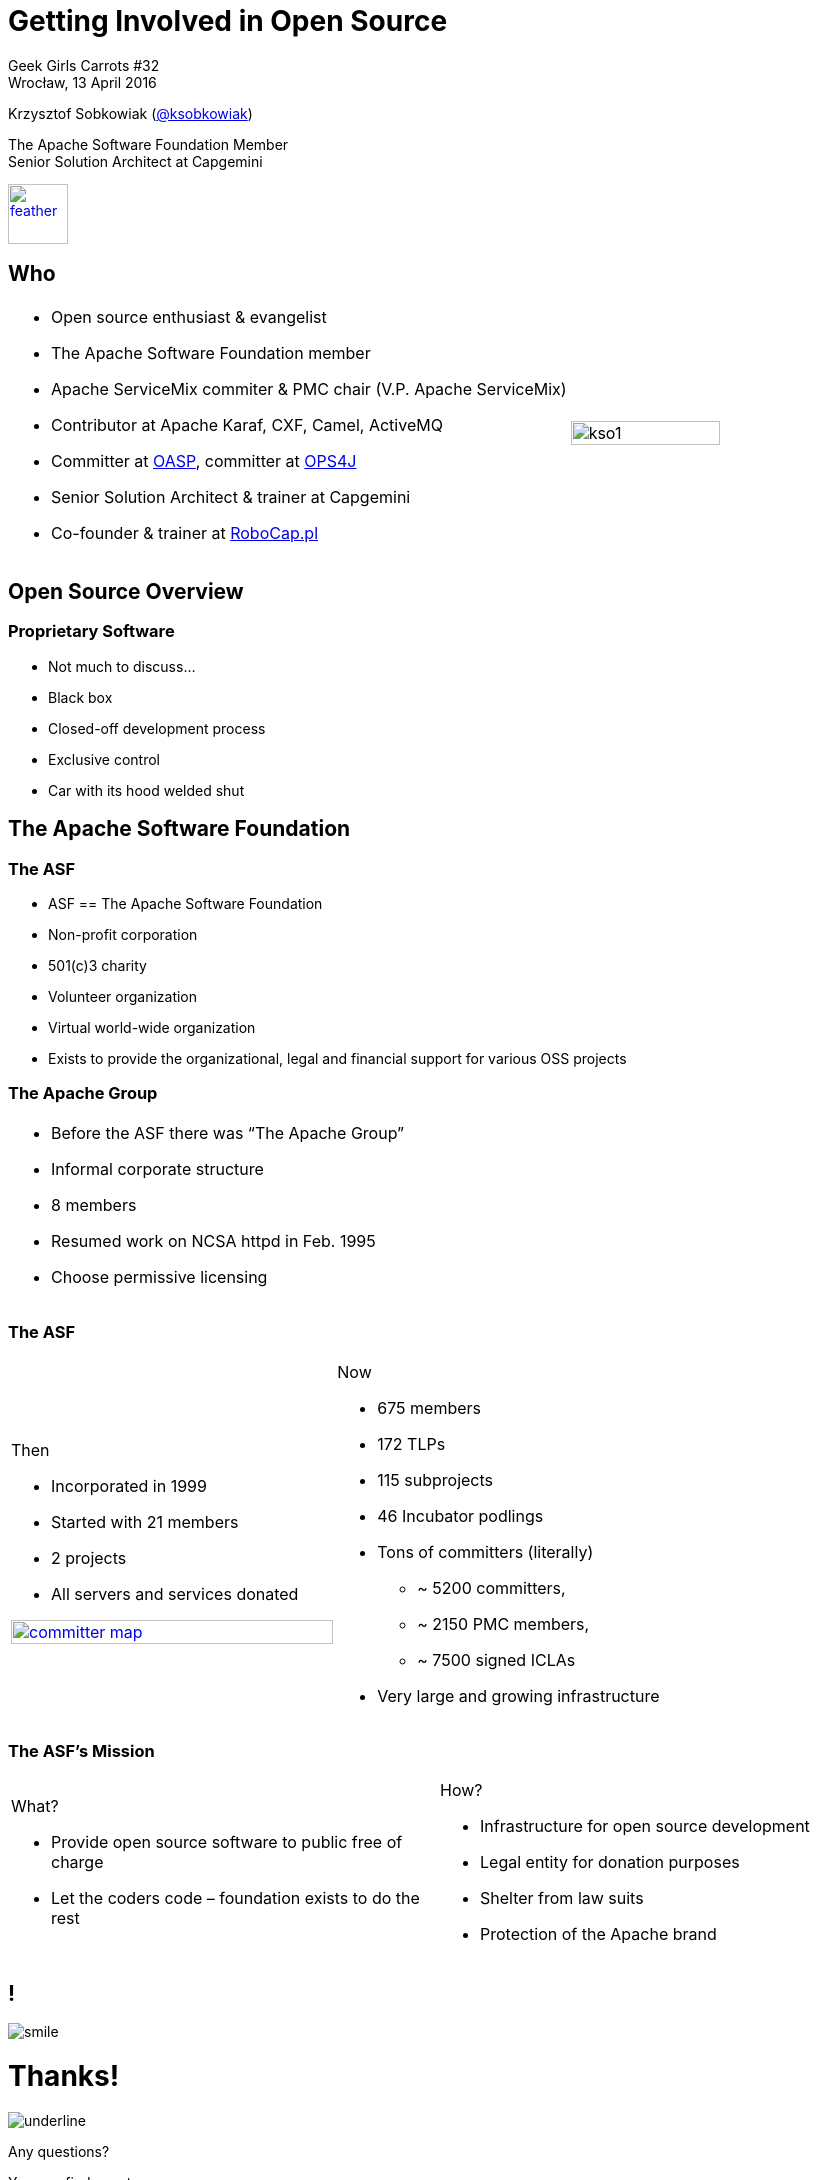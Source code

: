 :revealjs_theme: conference
:revealjs_customtheme: assets/css/conference.css
:revealjs_width: 1280
:revealjs_height: 720
// The valid options are coderay, highlightjs, prettify, and pygments
// :source-highlighter: pygments
// :pygments-style: tango
:source-highlighter: highlightjs
:speaker: Krzysztof Sobkowiak (http://twitter.com/ksobkowiak[@ksobkowiak])
:speaker-title: The Apache Software Foundation Member, Senior Solution Architect at Capgemini
:speaker-email: krzys.sobkowiak@gmail.com
:speaker-blog: http://sobkowiak.github.io
:speaker-twitter: http://twitter.com/ksobkowiak[@ksobkowiak]
:template-images-dir: assets/images

// ***************************************************************************

= Getting Involved in Open Source


[.cover]
--

[.event]
Geek Girls Carrots #32 +
Wrocław, 13 April 2016

[.newline]
{speaker}
[.speaker-title]
The Apache Software Foundation Member +
Senior Solution Architect at Capgemini
[.logo-left]
image:{template-images-dir}/feather.png[width="60", link="http://apache.org"]
--

// ***************************************************************************

== Who

[.noredheader,cols="75%,25%"]
|===
a|
* Open source enthusiast & evangelist
* The Apache Software Foundation member
* Apache ServiceMix commiter & PMC chair (V.P. Apache ServiceMix)
* Contributor at Apache Karaf, CXF, Camel, ActiveMQ
* Committer at http://oasp.io[OASP], committer at https://ops4j1.jira.com/wiki/[OPS4J]
* Senior Solution Architect & trainer at Capgemini
* Co-founder & trainer at http://robocap.pl[RoboCap.pl]
<| image:{template-images-dir}/kso1.png[width="90%"] |
|===

// ***************************************************************************

== Open Source Overview

=== Proprietary Software

* Not much to discuss...
* Black box
* Closed-off development process
* Exclusive control
* Car with its hood welded shut


// ***************************************************************************

== The Apache Software Foundation

// ***************************************************************************

=== The ASF

* ASF == The Apache Software Foundation
* Non-profit corporation
* 501(c)3 charity
* Volunteer organization
* Virtual world-wide organization
* Exists to provide the organizational, legal and financial support for various OSS projects

// ***************************************************************************

=== The Apache Group

[.noredheader,cols="50%,50%"]
|===
a| * Before the ASF there was “The Apache Group”
* Informal corporate structure
* 8 members
* Resumed work on NCSA httpd in Feb. 1995
* Choose permissive licensing
| |
|===

// ***************************************************************************

=== The ASF

[.noredheader,cols="50%,50%"]
|===
a|
Then

* Incorporated in 1999
* Started with 21 members
* 2 projects
* All servers and services donated

image:images/committer-map.png[width="100%", link="http://people.apache.org/map.html"]
a|
Now

* 675 members
* 172 TLPs
* 115 subprojects
* 46 Incubator podlings
* Tons of committers (literally)
** ~ 5200 committers,
** ~ 2150 PMC members,
** ~ 7500 signed ICLAs
* Very large and growing infrastructure
|
|===

// ***************************************************************************

=== The ASF's Mission

[.noredheader,cols="50%,50%"]
|===
a|
What?

* Provide open source software to public free of charge
* Let the coders code – foundation exists to do the rest
a|
How?

* Infrastructure for open source development
* Legal entity for donation purposes
* Shelter from law suits
* Protection of the Apache brand
|
|===


// ***************************************************************************

== !

[.thanks]
--
image:{template-images-dir}/smile.png[]

+++<h1>Thanks!</h1>+++
[.underline]
image:{template-images-dir}/underline.png[]

[.large-text]
Any questions?

[.newline]
You can find me at +
{speaker-twitter} +
{speaker-email} +
{speaker-blog}
--
// ***************************************************************************

== test

[.noredheader,cols="50,50"]
|===
| image:{template-images-dir}/feather-old.png[] | image:{template-images-dir}/feather-old.png[]
| image:{template-images-dir}/feather-old.png[] | image:{template-images-dir}/feather-old.png[]
|===

== The Apache Way is ...

* A method of developing software
* A method of running communities
* A method of governing a Foundation

// ************ Hawtio *************

== http://hawt.io[Hawt.io]

[.noredheader,cols="55,45"]
|===
| .2+|image:{template-images-dir}/feather-old.png[float="right",width="100%"]
image:{template-images-dir}/feather-old.png[]
a|* *OpenSource* project - Apache License
* Birthdate : Nov 18, 2012
* Pluggable & **modular** **web console** for managing Java **MBeans** and more ...
|===

== !

[.noredheader,cols="60,40"]
|===
a|* Command line tools +++<i class="fa fa-arrow-right"></i>+++ jmx4perl, j4psh
 * JMX / HTTP Bridge
 * REST API : read attributes, execute operations +++<i class="fa fa-smile-o"></i>+++
|image:{template-images-dir}/feather-old.png[float="right",width="65%"]
|===

== !

[.noredheader,cols="50,50"]
|===
a|* Command line tools +++<i class="fa fa-arrow-right"></i>+++ jmx4perl, j4psh
 * JMX / HTTP Bridge
 * REST API : read attributes, execute operations +++<i class="fa fa-smile-o"></i>+++
a|* Command line tools +++<i class="fa fa-arrow-right"></i>+++ jmx4perl, j4psh
 * JMX / HTTP Bridge
 * REST API : read attributes, execute operations +++<i class="fa fa-smile-o"></i>+++
|===


== Slide One

* Foo
* Bar
* World

== Slide Two

Hello World - Good Bye Cruel World


[NOTE.speaker]
--
Actually things aren't that bad
--

=== Slide Three

[.noredheader,cols="50,50"]
|===
| .2+| image:{template-images-dir}/feather-old.png[float="left",width="100%"]
a|* JConsole, VisualVM +++<i class="fa fa-arrow-right"></i>+++ Developers tool (+++<i class="fa fa-ambulance"></i>+++)
* Proprietary `com` protocol (RMI/IIOP) +++</p></p>+++
image:{template-images-dir}/feather-old.png[float="right",width="100%"]
|===


=== Slide Four

== !

[source,perl]
----
print "$0: hello world\n"
----
